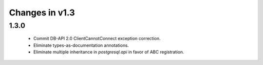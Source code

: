 Changes in v1.3
===============

1.3.0
-----

 * Commit DB-API 2.0 ClientCannotConnect exception correction.
 * Eliminate types-as-documentation annotations.
 * Eliminate multiple inheritance in `postgresql.api` in favor of ABC registration.
